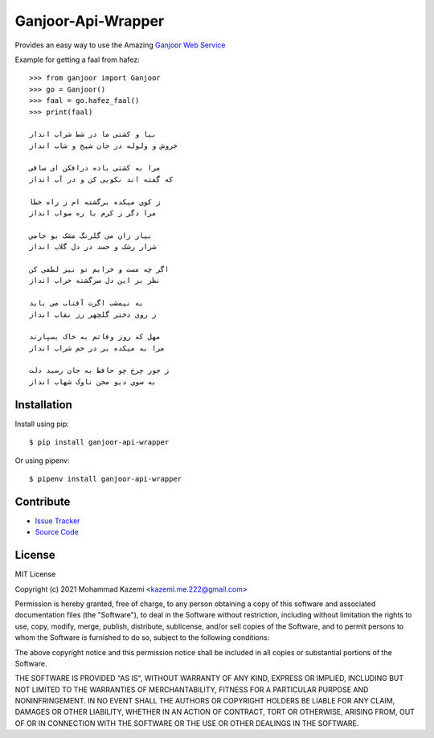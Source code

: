 Ganjoor-Api-Wrapper
===================

Provides an easy way to use the Amazing `Ganjoor Web Service <https://github.com/ganjoor/GanjoorService>`_

Example for getting a faal from hafez::

    >>> from ganjoor import Ganjoor
    >>> go = Ganjoor()
    >>> faal = go.hafez_faal()
    >>> print(faal)

    بیا و کشتی ما در شط شراب انداز
    خروش و ولوله در جان شیخ و شاب انداز

    مرا به کشتی باده درافکن ای ساقی
    که گفته اند نکویی کن و در آب انداز

    ز کوی میکده برگشته ام ز راه خطا
    مرا دگر ز کرم با ره صواب انداز

    بیار زان می گلرنگ مشک بو جامی
    شرار رشک و حسد در دل گلاب انداز

    اگر چه مست و خرابم تو نیز لطفی کن
    نظر بر این دل سرگشته خراب انداز

    به نیمشب اگرت آفتاب می باید
    ز روی دختر گلچهر رز نقاب انداز

    مهل که روز وفاتم به خاک بسپارند
    مرا به میکده بر در خم شراب انداز

    ز جور چرخ چو حافظ به جان رسید دلت
    به سوی دیو محن ناوک شهاب انداز



Installation
------------

Install using pip::

    $ pip install ganjoor-api-wrapper

Or using pipenv::

    $ pipenv install ganjoor-api-wrapper

Contribute
----------

- `Issue Tracker <https://github.com/MmeK/ganjoor_api_wrapper/issues>`_
- `Source Code <https://github.com/MmeK/ganjoor_api_wrapper>`_

License
-------

MIT License

Copyright (c) 2021 Mohammad Kazemi <kazemi.me.222@gmail.com>

Permission is hereby granted, free of charge, to any person obtaining a copy
of this software and associated documentation files (the "Software"), to deal
in the Software without restriction, including without limitation the rights
to use, copy, modify, merge, publish, distribute, sublicense, and/or sell
copies of the Software, and to permit persons to whom the Software is
furnished to do so, subject to the following conditions:

The above copyright notice and this permission notice shall be included in all
copies or substantial portions of the Software.

THE SOFTWARE IS PROVIDED "AS IS", WITHOUT WARRANTY OF ANY KIND, EXPRESS OR
IMPLIED, INCLUDING BUT NOT LIMITED TO THE WARRANTIES OF MERCHANTABILITY,
FITNESS FOR A PARTICULAR PURPOSE AND NONINFRINGEMENT. IN NO EVENT SHALL THE
AUTHORS OR COPYRIGHT HOLDERS BE LIABLE FOR ANY CLAIM, DAMAGES OR OTHER
LIABILITY, WHETHER IN AN ACTION OF CONTRACT, TORT OR OTHERWISE, ARISING FROM,
OUT OF OR IN CONNECTION WITH THE SOFTWARE OR THE USE OR OTHER DEALINGS IN THE
SOFTWARE.
